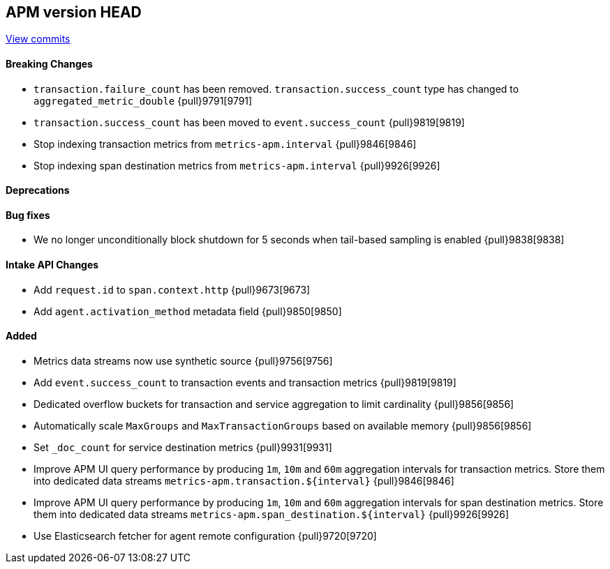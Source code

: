 [[release-notes-head]]
== APM version HEAD

https://github.com/elastic/apm-server/compare/8.6\...main[View commits]

[float]
==== Breaking Changes
- `transaction.failure_count` has been removed. `transaction.success_count` type has changed to `aggregated_metric_double` {pull}9791[9791]
- `transaction.success_count` has been moved to `event.success_count` {pull}9819[9819]
- Stop indexing transaction metrics from `metrics-apm.interval` {pull}9846[9846]
- Stop indexing span destination metrics from `metrics-apm.interval` {pull}9926[9926]

[float]
==== Deprecations

[float]
==== Bug fixes
- We no longer unconditionally block shutdown for 5 seconds when tail-based sampling is enabled {pull}9838[9838]

[float]
==== Intake API Changes
- Add `request.id` to `span.context.http` {pull}9673[9673]
- Add `agent.activation_method` metadata field {pull}9850[9850]

[float]
==== Added
- Metrics data streams now use synthetic source {pull}9756[9756]
- Add `event.success_count` to transaction events and transaction metrics {pull}9819[9819]
- Dedicated overflow buckets for transaction and service aggregation to limit cardinality {pull}9856[9856]
- Automatically scale `MaxGroups` and `MaxTransactionGroups` based on available memory {pull}9856[9856]
- Set `_doc_count` for service destination metrics {pull}9931[9931]
- Improve APM UI query performance by producing `1m`, `10m` and `60m` aggregation intervals for transaction metrics. Store them into dedicated data streams `metrics-apm.transaction.${interval}` {pull}9846[9846]
- Improve APM UI query performance by producing `1m`, `10m` and `60m` aggregation intervals for span destination metrics. Store them into dedicated data streams `metrics-apm.span_destination.${interval}` {pull}9926[9926]
- Use Elasticsearch fetcher for agent remote configuration {pull}9720[9720]
